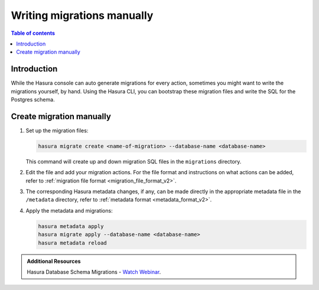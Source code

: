 .. meta::
   :description: Write manual migrations for Hasura GraphQL engine
   :keywords: hasura, docs, migration, manual

.. _manual_migrations:

Writing migrations manually
===========================

.. contents:: Table of contents
  :backlinks: none
  :depth: 1
  :local:

Introduction
------------

While the Hasura console can auto generate migrations for every action,
sometimes you might want to write the migrations yourself, by hand. Using the
Hasura CLI, you can bootstrap these migration files and write the SQL for the
Postgres schema.

Create migration manually
-------------------------

#. Set up the migration files:

   .. code-block:: bash

      hasura migrate create <name-of-migration> --database-name <database-name>

   This command will create up and down migration SQL files in the
   ``migrations`` directory.

#. Edit the file and add your migration actions. For the file format and
   instructions on what actions can be added, refer to
   :ref:`migration file format <migration_file_format_v2>`.

#. The corresponding Hasura metadata changes, if any, can be made directly in
   the appropriate metadata file in the ``/metadata`` directory, refer to
   :ref:`metadata format <metadata_format_v2>`.

#. Apply the metadata and migrations:

   .. code-block:: bash

      hasura metadata apply
      hasura migrate apply --database-name <database-name>
      hasura metadata reload

.. admonition:: Additional Resources

  Hasura Database Schema Migrations - `Watch Webinar <https://hasura.io/events/webinar/hasura-database-schema-migrations/?pg=docs&plcmt=body&cta=watch-webinar&tech=>`__.